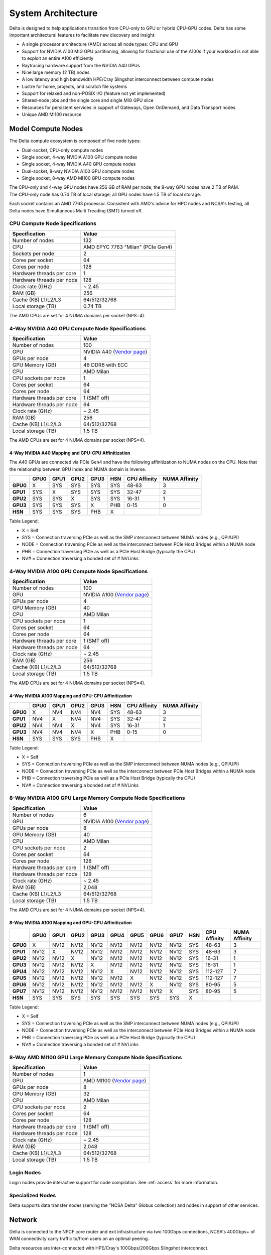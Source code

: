 System Architecture
=======================

Delta is designed to help applications transition from CPU-only to GPU or hybrid CPU-GPU codes. 
Delta has some important architectural features to facilitate new discovery and insight:

-  A single processor architecture (AMD) across all node types: CPU and GPU
-  Support for NVIDIA A100 MIG GPU partitioning, allowing for fractional use of the A100s if your workload is not able to exploit an entire A100 efficiently
-  Raytracing hardware support from the NVIDIA A40 GPUs
-  Nine large memory (2 TB) nodes
-  A low latency and high bandwidth HPE/Cray Slingshot interconnect between compute nodes
-  Lustre for home, projects, and scratch file systems
-  Support for relaxed and non-POSIX I/O (feature not yet implemented)
-  Shared-node jobs and the single core and single MIG GPU slice
-  Resources for persistent services in support of Gateways, Open OnDemand, and Data Transport nodes
-  Unique AMD MI100 resource

Model Compute Nodes
----------------------

The Delta compute ecosystem is composed of five node types:

- Dual-socket, CPU-only compute nodes
- Single socket, 4-way NVIDIA A100 GPU compute nodes
- Single socket, 4-way NVIDIA A40 GPU compute nodes
- Dual-socket, 8-way NVIDIA A100 GPU compute nodes
- Single socket, 8-way AMD MI100 GPU compute nodes

| The CPU-only and 4-way GPU nodes have 256 GB of RAM per node; the 8-way GPU nodes have 2 TB of RAM. 
| The CPU-only node has 0.74 TB of local storage; all GPU nodes have 1.5 TB of local storage.

Each socket contains an AMD 7763 processor. Consistent with AMD's advice for HPC nodes and NCSA's testing, all Delta nodes have Simultaneous Multi Treading (SMT) turned off.  

..  image:: images/architecture/amd-7003-series.png
    :alt: EPYC 7003 Series Architecture Quick Look

CPU Compute Node Specifications
~~~~~~~~~~~~~~~~~~~~~~~~~~~~~~~~~~~~~~

========================= ===================
Specification             Value
========================= ===================
Number of nodes           132
CPU                       AMD EPYC 7763
                          "Milan" (PCIe Gen4)
Sockets per node          2
Cores per socket          64
Cores per node            128
Hardware threads per core 1
Hardware threads per node 128
Clock rate (GHz)          ~ 2.45
RAM (GB)                  256
Cache (KB) L1/L2/L3       64/512/32768
Local storage (TB)        0.74 TB
========================= ===================

The AMD CPUs are set for 4 NUMA domains per socket (NPS=4).

4-Way NVIDIA A40 GPU Compute Node Specifications
~~~~~~~~~~~~~~~~~~~~~~~~~~~~~~~~~~~~~~~~~~~~~~~~~~~~~~~

+---------------------------+-----------------------------------------+
| Specification             | Value                                   |
+===========================+=========================================+
| Number of nodes           | 100                                     |
+---------------------------+-----------------------------------------+
| GPU                       | NVIDIA A40                              |
|                           | (`Vendor                                |
|                           | page <https://www.nvidi                 |
|                           | a.com/en-us/data-center/a40/#specs>`__) |
+---------------------------+-----------------------------------------+
| GPUs per node             | 4                                       |
+---------------------------+-----------------------------------------+
| GPU Memory (GB)           | 48 DDR6 with ECC                        |
+---------------------------+-----------------------------------------+
| CPU                       | AMD Milan                               |
+---------------------------+-----------------------------------------+
| CPU sockets per node      | 1                                       |
+---------------------------+-----------------------------------------+
| Cores per socket          | 64                                      |
+---------------------------+-----------------------------------------+
| Cores per node            | 64                                      |
+---------------------------+-----------------------------------------+
| Hardware threads per core | 1 (SMT off)                             |
+---------------------------+-----------------------------------------+
| Hardware threads per node | 64                                      |
+---------------------------+-----------------------------------------+
| Clock rate (GHz)          | ~ 2.45                                  |
+---------------------------+-----------------------------------------+
| RAM (GB)                  | 256                                     |
+---------------------------+-----------------------------------------+
| Cache (KB) L1/L2/L3       | 64/512/32768                            |
+---------------------------+-----------------------------------------+
| Local storage (TB)        | 1.5 TB                                  |
+---------------------------+-----------------------------------------+

The AMD CPUs are set for 4 NUMA domains per socket (NPS=4).

4-Way NVIDIA A40 Mapping and GPU-CPU Affinitization
$$$$$$$$$$$$$$$$$$$$$$$$$$$$$$$$$$$$$$$$$$$$$$$$$$$$$

The A40 GPUs are connected via PCIe Gen4 and have the following affinitization to NUMA nodes on the CPU. Note that the relationship between GPU index and NUMA domain is inverse.

+--------+----+----+----+----+---+------------+-------------+
|        |GPU0|GPU1|GPU2|GPU3|HSN|CPU Affinity|NUMA Affinity|
+========+====+====+====+====+===+============+=============+
|**GPU0**|X   |SYS |SYS |SYS |SYS|48-63       |3            |
+--------+----+----+----+----+---+------------+-------------+
|**GPU1**|SYS |X   |SYS |SYS |SYS|32-47       |2            |
+--------+----+----+----+----+---+------------+-------------+
|**GPU2**|SYS |SYS |X   |SYS |SYS|16-31       |1            |
+--------+----+----+----+----+---+------------+-------------+
|**GPU3**|SYS |SYS |SYS |X   |PHB|0-15        |0            |
+--------+----+----+----+----+---+------------+-------------+
|**HSN** |SYS |SYS |SYS |PHB |X  |            |             |
+--------+----+----+----+----+---+------------+-------------+

Table Legend:

- X = Self
- SYS = Connection traversing PCIe as well as the SMP interconnect between NUMA nodes (e.g., QPI/UPI)
- NODE = Connection traversing PCIe as well as the interconnect between PCIe Host Bridges within a NUMA node
- PHB = Connection traversing PCIe as well as a PCIe Host Bridge (typically the CPU)
- NV# = Connection traversing a bonded set of # NVLinks

4-Way NVIDIA A100 GPU Compute Node Specifications
~~~~~~~~~~~~~~~~~~~~~~~~~~~~~~~~~~~~~~~~~~~~~~~~~~~~~~~~

+---------------------------+-----------------------------------------+
| Specification             | Value                                   |
+===========================+=========================================+
| Number of nodes           | 100                                     |
+---------------------------+-----------------------------------------+
| GPU                       | NVIDIA A100                             |
|                           | (`Vendor                                |
|                           | page <https://www.nvidia.com/en-u       |
|                           | s/data-center/a100/#specifications>`__) |
+---------------------------+-----------------------------------------+
| GPUs per node             | 4                                       |
+---------------------------+-----------------------------------------+
| GPU Memory (GB)           | 40                                      |
+---------------------------+-----------------------------------------+
| CPU                       | AMD Milan                               |
+---------------------------+-----------------------------------------+
| CPU sockets per node      | 1                                       |
+---------------------------+-----------------------------------------+
| Cores per socket          | 64                                      |
+---------------------------+-----------------------------------------+
| Cores per node            | 64                                      |
+---------------------------+-----------------------------------------+
| Hardware threads per core | 1 (SMT off)                             |
+---------------------------+-----------------------------------------+
| Hardware threads per node | 64                                      |
+---------------------------+-----------------------------------------+
| Clock rate (GHz)          | ~ 2.45                                  |
+---------------------------+-----------------------------------------+
| RAM (GB)                  | 256                                     |
+---------------------------+-----------------------------------------+
| Cache (KB) L1/L2/L3       | 64/512/32768                            |
+---------------------------+-----------------------------------------+
| Local storage (TB)        | 1.5 TB                                  |
+---------------------------+-----------------------------------------+

The AMD CPUs are set for 4 NUMA domains per socket (NPS=4).

4-Way NVIDIA A100 Mapping and GPU-CPU Affinitization
$$$$$$$$$$$$$$$$$$$$$$$$$$$$$$$$$$$$$$$$$$$$$$$$$$$$$

+--------+----+----+----+----+---+------------+-------------+
|        |GPU0|GPU1|GPU2|GPU3|HSN|CPU Affinity|NUMA Affinity|
+========+====+====+====+====+===+============+=============+
|**GPU0**|X   |NV4 |NV4 |NV4 |SYS|48-63       |3            |
+--------+----+----+----+----+---+------------+-------------+
|**GPU1**|NV4 |X   |NV4 |NV4 |SYS|32-47       |2            |
+--------+----+----+----+----+---+------------+-------------+
|**GPU2**|NV4 |NV4 |X   |NV4 |SYS|16-31       |1            |
+--------+----+----+----+----+---+------------+-------------+
|**GPU3**|NV4 |NV4 |NV4 |X   |PHB|0-15        |0            |
+--------+----+----+----+----+---+------------+-------------+
|**HSN** |SYS |SYS |SYS |PHB |X  |            |             |
+--------+----+----+----+----+---+------------+-------------+

Table Legend:

- X = Self
- SYS = Connection traversing PCIe as well as the SMP interconnect between NUMA nodes (e.g., QPI/UPI)
- NODE = Connection traversing PCIe as well as the interconnect between PCIe Host Bridges within a NUMA node
- PHB = Connection traversing PCIe as well as a PCIe Host Bridge (typically the CPU)
- NV# = Connection traversing a bonded set of # NVLinks

8-Way NVIDIA A100 GPU Large Memory Compute Node Specifications
~~~~~~~~~~~~~~~~~~~~~~~~~~~~~~~~~~~~~~~~~~~~~~~~~~~~~~~~~~~~~~~~~~~~~

+---------------------------+-----------------------------------------+
| Specification             | Value                                   |
+===========================+=========================================+
| Number of nodes           | 6                                       |
+---------------------------+-----------------------------------------+
| GPU                       | NVIDIA A100                             |
|                           | (`Vendor                                |
|                           | page <https://www.nvidia.com/en-u       |
|                           | s/data-center/a100/#specifications>`__) |
+---------------------------+-----------------------------------------+
| GPUs per node             | 8                                       |
+---------------------------+-----------------------------------------+
| GPU Memory (GB)           | 40                                      |
+---------------------------+-----------------------------------------+
| CPU                       | AMD Milan                               |
+---------------------------+-----------------------------------------+
| CPU sockets per node      | 2                                       |
+---------------------------+-----------------------------------------+
| Cores per socket          | 64                                      |
+---------------------------+-----------------------------------------+
| Cores per node            | 128                                     |
+---------------------------+-----------------------------------------+
| Hardware threads per core | 1 (SMT off)                             |
+---------------------------+-----------------------------------------+
| Hardware threads per node | 128                                     |
+---------------------------+-----------------------------------------+
| Clock rate (GHz)          | ~ 2.45                                  |
+---------------------------+-----------------------------------------+
| RAM (GB)                  | 2,048                                   |
+---------------------------+-----------------------------------------+
| Cache (KB) L1/L2/L3       | 64/512/32768                            |
+---------------------------+-----------------------------------------+
| Local storage (TB)        | 1.5 TB                                  |
+---------------------------+-----------------------------------------+

The AMD CPUs are set for 4 NUMA domains per socket (NPS=4).

8-Way NVIDIA A100 Mapping and GPU-CPU Affinitization
$$$$$$$$$$$$$$$$$$$$$$$$$$$$$$$$$$$$$$$$$$$$$$$$$$$$$$$

+--------+------+------+------+------+------+------+------+------+-----+--------------+---------------+
|        | GPU0 | GPU1 | GPU2 | GPU3 | GPU4 | GPU5 | GPU6 | GPU7 | HSN | CPU Affinity | NUMA Affinity |
+========+======+======+======+======+======+======+======+======+=====+==============+===============+
|**GPU0**| X    | NV12 | NV12 | NV12 | NV12 | NV12 | NV12 | NV12 | SYS | 48-63        | 3             |
+--------+------+------+------+------+------+------+------+------+-----+--------------+---------------+
|**GPU1**| NV12 | X    | NV12 | NV12 | NV12 | NV12 | NV12 | NV12 | SYS | 48-63        | 3             |
+--------+------+------+------+------+------+------+------+------+-----+--------------+---------------+
|**GPU2**| NV12 | NV12 | X    | NV12 | NV12 | NV12 | NV12 | NV12 | SYS | 16-31        | 1             |
+--------+------+------+------+------+------+------+------+------+-----+--------------+---------------+
|**GPU3**| NV12 | NV12 | NV12 | X    | NV12 | NV12 | NV12 | NV12 | SYS | 16-31        | 1             |
+--------+------+------+------+------+------+------+------+------+-----+--------------+---------------+
|**GPU4**| NV12 | NV12 | NV12 | NV12 | X    | NV12 | NV12 | NV12 | SYS | 112-127      | 7             |
+--------+------+------+------+------+------+------+------+------+-----+--------------+---------------+
|**GPU5**| NV12 | NV12 | NV12 | NV12 | NV12 | X    | NV12 | NV12 | SYS | 112-127      | 7             |
+--------+------+------+------+------+------+------+------+------+-----+--------------+---------------+
|**GPU6**| NV12 | NV12 | NV12 | NV12 | NV12 | NV12 | X    | NV12 | SYS | 80-95        | 5             |
+--------+------+------+------+------+------+------+------+------+-----+--------------+---------------+
|**GPU7**| NV12 | NV12 | NV12 | NV12 | NV12 | NV12 | NV12 | X    | SYS | 80-95        | 5             |
+--------+------+------+------+------+------+------+------+------+-----+--------------+---------------+
|**HSN** | SYS  | SYS  | SYS  | SYS  | SYS  | SYS  | SYS  | SYS  | X   |              |               |
+--------+------+------+------+------+------+------+------+------+-----+--------------+---------------+

Table Legend:

- X = Self
- SYS = Connection traversing PCIe as well as the SMP interconnect between NUMA nodes (e.g., QPI/UPI)
- NODE = Connection traversing PCIe as well as the interconnect between PCIe Host Bridges within a NUMA node
- PHB = Connection traversing PCIe as well as a PCIe Host Bridge (typically the CPU)
- NV# = Connection traversing a bonded set of # NVLinks

8-Way AMD MI100 GPU Large Memory Compute Node Specifications
~~~~~~~~~~~~~~~~~~~~~~~~~~~~~~~~~~~~~~~~~~~~~~~~~~~~~~~~~~~~~~~~~~~

+---------------------------+-----------------------------------------+
| Specification             | Value                                   |
+===========================+=========================================+
| Number of nodes           | 1                                       |
+---------------------------+-----------------------------------------+
| GPU                       | AMD MI100                               |
|                           | (`Vendor                                |
|                           | page <https://www.amd.com/en/products/  |
|                           | server-accelerators/instinct-mi100>`__) |
+---------------------------+-----------------------------------------+
| GPUs per node             | 8                                       |
+---------------------------+-----------------------------------------+
| GPU Memory (GB)           | 32                                      |
+---------------------------+-----------------------------------------+
| CPU                       | AMD Milan                               |
+---------------------------+-----------------------------------------+
| CPU sockets per node      | 2                                       |
+---------------------------+-----------------------------------------+
| Cores per socket          | 64                                      |
+---------------------------+-----------------------------------------+
| Cores per node            | 128                                     |
+---------------------------+-----------------------------------------+
| Hardware threads per core | 1 (SMT off)                             |
+---------------------------+-----------------------------------------+
| Hardware threads per node | 128                                     |
+---------------------------+-----------------------------------------+
| Clock rate (GHz)          | ~ 2.45                                  |
+---------------------------+-----------------------------------------+
| RAM (GB)                  | 2,048                                   |
+---------------------------+-----------------------------------------+
| Cache (KB) L1/L2/L3       | 64/512/32768                            |
+---------------------------+-----------------------------------------+
| Local storage (TB)        | 1.5 TB                                  |
+---------------------------+-----------------------------------------+

Login Nodes
~~~~~~~~~~~~~

Login nodes provide interactive support for code compilation. See :ref:`access` for more information.

Specialized Nodes
~~~~~~~~~~~~~~~~~~~~

Delta supports data transfer nodes (serving the "NCSA Delta" Globus collection) and nodes in support of other services.

Network
------------
Delta is connected to the NPCF core router and exit infrastructure via two 100Gbps connections, NCSA's 400Gbps+ of WAN connectivity carry traffic to/from users on an optimal peering.

Delta resources are inter-connected with HPE/Cray's 100Gbps/200Gbps Slingshot interconnect.

File Systems
---------------

Users of Delta have access to three file systems at the time of system launch, a fourth relaxed-POSIX file system will be made available at a later date.

Delta (Internal)
~~~~~~~~~~~~~~~~~~~~~~

The Delta storage infrastructure provides users with their HOME and SCRATCH areas. 
These file systems are mounted across all Delta nodes and are accessible on the Delta DTN Endpoints. 
The aggregate performance of this subsystem is 70GB/s and it has 6PB of usable space. 
These file systems run Lustre via DDN's ExaScaler 6 stack (Lustre 2.14 based).

Hardware
$$$$$$$$$

DDN SFA7990XE (Quantity: 3), each unit contains:

-  One additional SS9012 enclosure
-  168 x 16TB SAS Drives
-  7 x 1.92TB SAS SSDs

The HOME file system has 4 OSTs and is set with a default stripe size of 1.

The SCRATCH file system has 8 OSTs and has Lustre Progressive File Layout (PFL) enabled which automatically restripes a file as the file grows. 
The thresholds for PFL striping for SCRATCH are:

========= ============
File Size Stripe Count
========= ============
0-32M     1 OST
32M-512M  4 OST
512M+     8 OST
========= ============

Best Practices
$$$$$$$$$$$$$$$

To reduce the load on the file system metadata services, the ls option for context dependent font coloring, **--color**, is disabled by default.

Future Hardware
$$$$$$$$$$$$$$$$$

An additional pool of NVME flash from DDN was installed in early summer 2022. 
This flash is initially deployed as a tier for "hot" data in SCRATCH. 
This subsystem will have an aggregate performance of 500GB/s and will have 3PB of raw capacity. 
This subsystem will transition to an independent relaxed-POSIX namespace file system, communications on that timeline will be announced as updates are available.

Taiga (External To Delta)
~~~~~~~~~~~~~~~~~~~~~~~~~~~~~~~~~~~~~~~~~~~~~~~~~~

Taiga is NCSA’s global file system which provides users with their $WORK area. 
This file system is mounted across all Delta systems at /taiga (note that Taiga is used to provision the Delta /projects file system from /taiga/nsf/delta) and is accessible on both the Delta and Taiga DTN endpoints. 
For NCSA and Illinois researchers, Taiga is also mounted across NCSA's HAL, HOLL-I, and Radiant compute environments. 
This storage subsystem has an aggregate performance of 110GB/s and 1PB of its capacity is allocated to users of the Delta system. 
/taiga is a Lustre file system running DDN's Exascaler 6 Lustre stack. 
See the `Taiga and Granite NCSA wiki site <https://wiki.ncsa.illinois.edu/pages/viewpage.action?pageId=148538533>`_ for more information.

Hardware
$$$$$$$$$$

DDN SFA400NVXE (Quantity: 2), each unit contains:

-  4 x SS9012 enclosures
-  NVME for metadata and small files

DDN SFA18XE (Quantity: 1), each unit contains:

-  10 x SS9012 enclosures
-  NVME for metadata and small files

.. note::

   A “module reset” in a job script populates $WORK and $SCRATCH environment variables automatically, or you may set them as WORK=/projects/<account>/$USER, SCRATCH=/scratch/<account>/$USER.

+---------------+-------------------------------------+---------------+---------------+--------------------------------------------+
| File System   | Quota                               | Snapshots     | Purged        | Key Features                               |
+===============+=====================================+===============+===============+============================================+
| HOME (/u)     | **50 GB.** 600,000 files per user.  | No/TBA        | No            | Area for software, scripts, job files, and |
|               |                                     |               |               |                                            |
|               |                                     |               |               | so on. **Not** intended as a               |
|               |                                     |               |               |                                            |
|               |                                     |               |               | source/destination for I/O during jobs.    |
|               |                                     |               |               |                                            |
+---------------+-------------------------------------+---------------+---------------+--------------------------------------------+
| WORK          | **500 GB.** Up to 1-25 TB by        | No/TBA        | No            | Area for shared data for a project, common |
|               |                                     |               |               |                                            |
| (/projects)   | allocation request. Large requests  |               |               | data sets, software, results, and so on.   |
|               |                                     |               |               |                                            |
|               | may have a monetary fee.            |               |               |                                            |
+---------------+-------------------------------------+---------------+---------------+--------------------------------------------+
| SCRATCH       | **1000 GB.** Up to 1-100 TB by      | No            | No            | Area for computation, largest allocations, |
|               |                                     |               |               |                                            |
| (/scratch)    | allocation reqeust.                 |               |               | where I/O from jobs should occur.          |
+---------------+-------------------------------------+---------------+---------------+--------------------------------------------+
| /tmp          | **0.74 (CPU) or 1.50 TB (GPU)**     | No            | After each job| Locally attached disk for fast small file  |
|               |                                     |               |               |                                            |
|               | shared or dedicated depending on    |               |               | I/O.                                       |
|               |                                     |               |               |                                            |
|               | node usage by job(s), no quotas in  |               |               |                                            |
|               |                                     |               |               |                                            |
|               | place.                              |               |               |                                            |
+---------------+-------------------------------------+---------------+---------------+--------------------------------------------+

Quota Usage
~~~~~~~~~~~~

The ``quota`` command allows you to view your use of the file systems and use by your projects. 
Below is a sample output for a person, "user", who is in two projects: aaaa and bbbb. 
The home directory quota does not depend on which project group the file is written with.

.. code-block::

   <user>@dt-login01 ~]$ quota
   Quota usage for user <user>:
   -------------------------------------------------------------------------------------------
   | Directory Path | User | User | User  | User | User   | User |
   |                | Block| Soft | Hard  | File | Soft   | Hard |
   |                | Used | Quota| Limit | Used | Quota  | Limit|
   --------------------------------------------------------------------------------------
   | /u/<user>      | 20k  | 50G  | 27.5G | 5    | 600000 | 660000 |
   --------------------------------------------------------------------------------------
   Quota usage for groups user <user> is a member of:
   -------------------------------------------------------------------------------------
   | Directory Path | Group | Group | Group | Group | Group  | Group |
   |                | Block | Soft  | Hard  | File  | Soft   | Hard  |
   |                | Used  | Quota | Limit | Used  | Quota  | Limit |
   -------------------------------------------------------------------------------------------
   | /projects/aaaa | 8k    | 500G  | 550G  | 2     | 300000 | 330000 |
   | /projects/bbbb | 24k   | 500G  | 550G  | 6     | 300000 | 330000 |
   | /scratch/aaaa  | 8k    | 552G  | 607.2G| 2     | 500000 | 550000 |
   | /scratch/bbbb  | 24k   | 9.766T| 10.74T| 6     | 500000 | 550000 |
   ------------------------------------------------------------------------------------------

.. _depend_arch:

File System Dependency Specification for Jobs
~~~~~~~~~~~~~~~~~~~~~~~~~~~~~~~~~~~~~~~~~~~~~

NCSA requests that jobs specify the file system or systems being used to enable response to resource availability issues. 
All jobs are assumed to depend on the HOME file system.

================= ======================== ==================
Slurm Feature/Constraint Labels
-------------------------------------------------------------
File System       Feature/Constraint Label Note
================= ======================== ==================
WORK (/projects)  projects                 
SCRACH (/scratch) scratch                  
IME (/ime)        ime                      depends on scratch
TAIGA (/taiga)    taiga                    
================= ======================== ==================

The Slurm constraint specifier and Slurm Feature attribute for jobs are used to add file system dependencies to a job.

Slurm Feature Specification
$$$$$$$$$$$$$$$$$$$$$$$$$$$$$

For already submitted and pending (PD) jobs, please use the Slurm Feature attribute as follows:

.. code-block::

   $ scontrol update job=JOBID Features="feature1&feature2"

For example, to add scratch and ime Features to an already submitted job:

.. code-block::

   $ scontrol update job=713210 Features="scratch&ime"

To verify the setting:

.. code-block::

   $ scontrol show job 713210 | grep Feature
      Features=scratch&ime DelayBoot=00:00:00

Slurm Constraint Specification
$$$$$$$$$$$$$$$$$$$$$$$$$$$$$$$$

To add Slurm job constraint attributes when submitting a job with sbatch (or with ``srun`` as a command line argument) use:

.. code-block::

   #SBATCH --constraint="constraint1&constraint2.."

For example, to add scratch and ime constraints when submitting a job:

.. code-block::

   #SBATCH --constraint="scratch&ime"

To verify the setting:

.. code-block::

   $ scontrol show job 713267 | grep Feature
      Features=scratch&ime DelayBoot=00:00:00

